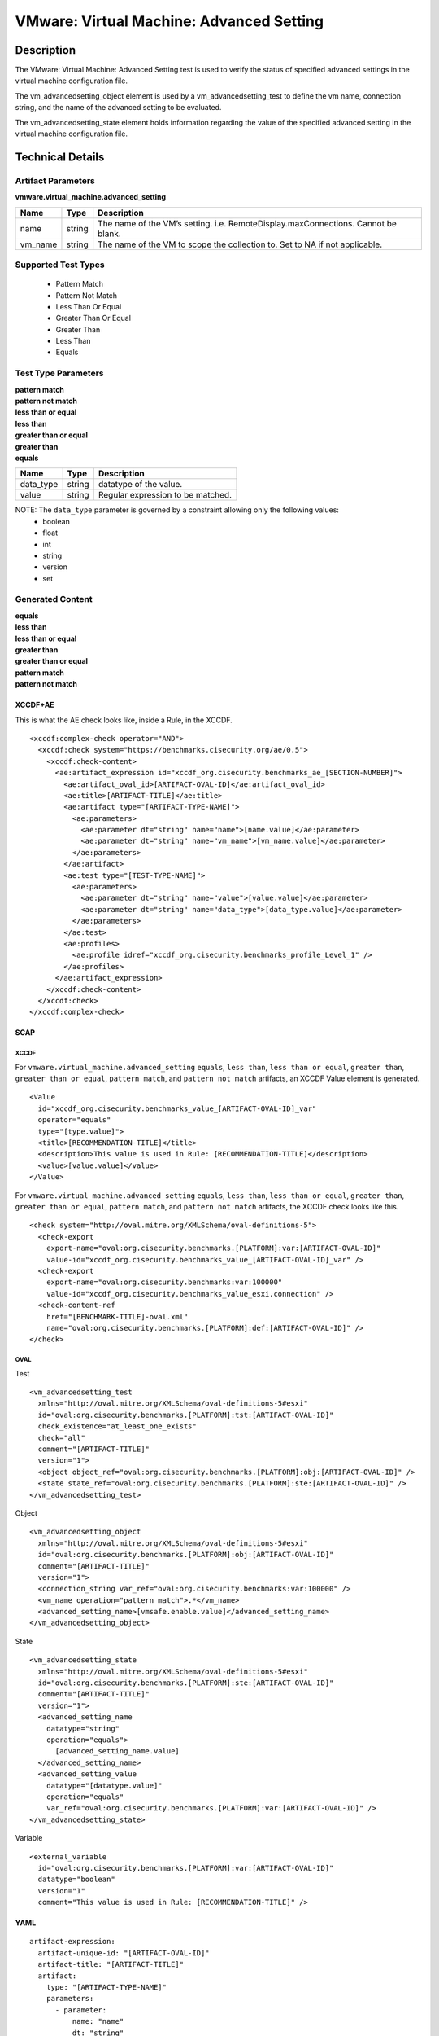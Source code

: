 VMware: Virtual Machine: Advanced Setting
=========================================

Description
-----------

The VMware: Virtual Machine: Advanced Setting test is used to verify the status of specified advanced settings in the virtual machine configuration file.

The vm_advancedsetting_object element is used by a vm_advancedsetting_test to define the vm name, connection string, and the name of the advanced setting to be evaluated.

The vm_advancedsetting_state element holds information regarding the value of the specified advanced setting in the virtual machine configuration file. 

Technical Details
-----------------

Artifact Parameters
~~~~~~~~~~~~~~~~~~~

**vmware.virtual_machine.advanced_setting**

+-----------------------------+---------+------------------------------------+
| Name                        | Type    | Description                        |
+=============================+=========+====================================+
| name                        | string  | The name of the VM’s setting.      |
|                             |         | i.e. RemoteDisplay.maxConnections. |
|                             |         | Cannot be blank.                   |
+-----------------------------+---------+------------------------------------+
| vm_name                     | string  | The name of the VM to scope the    |
|                             |         | collection to. Set to NA if not    |
|                             |         | applicable.                        |
+-----------------------------+---------+------------------------------------+

Supported Test Types
~~~~~~~~~~~~~~~~~~~~

  - Pattern Match
  - Pattern Not Match
  - Less Than Or Equal
  - Greater Than Or Equal
  - Greater Than
  - Less Than
  - Equals

Test Type Parameters
~~~~~~~~~~~~~~~~~~~~

| **pattern match**
| **pattern not match**
| **less than or equal**
| **less than**
| **greater than or equal**
| **greater than**
| **equals**
========= ====== =================================
Name      Type   Description
========= ====== =================================
data_type string datatype of the value.
value     string Regular expression to be matched.
========= ====== =================================

NOTE: The ``data_type`` parameter is governed by a constraint allowing only the following values:
  - boolean
  - float
  - int
  - string
  - version
  - set

Generated Content
~~~~~~~~~~~~~~~~~

| **equals**
| **less than**
| **less than or equal**
| **greater than**
| **greater than or equal**
| **pattern match**
| **pattern not match**
XCCDF+AE
^^^^^^^^

This is what the AE check looks like, inside a Rule, in the XCCDF.

::

  <xccdf:complex-check operator="AND">
    <xccdf:check system="https://benchmarks.cisecurity.org/ae/0.5">
      <xccdf:check-content>
        <ae:artifact_expression id="xccdf_org.cisecurity.benchmarks_ae_[SECTION-NUMBER]">
          <ae:artifact_oval_id>[ARTIFACT-OVAL-ID]</ae:artifact_oval_id>
          <ae:title>[ARTIFACT-TITLE]</ae:title>
          <ae:artifact type="[ARTIFACT-TYPE-NAME]">
            <ae:parameters>
              <ae:parameter dt="string" name="name">[name.value]</ae:parameter>
              <ae:parameter dt="string" name="vm_name">[vm_name.value]</ae:parameter>
            </ae:parameters>
          </ae:artifact>
          <ae:test type="[TEST-TYPE-NAME]">
            <ae:parameters>
              <ae:parameter dt="string" name="value">[value.value]</ae:parameter>
              <ae:parameter dt="string" name="data_type">[data_type.value]</ae:parameter>
            </ae:parameters>
          </ae:test>
          <ae:profiles>
            <ae:profile idref="xccdf_org.cisecurity.benchmarks_profile_Level_1" />
          </ae:profiles>
        </ae:artifact_expression>
      </xccdf:check-content>
    </xccdf:check>
  </xccdf:complex-check>

SCAP
^^^^

XCCDF
'''''

For ``vmware.virtual_machine.advanced_setting`` ``equals``, ``less than``, ``less than or equal``, ``greater than``, ``greater than or equal``, ``pattern match``, and ``pattern not match`` artifacts, an XCCDF Value element is generated.

::

  <Value 
    id="xccdf_org.cisecurity.benchmarks_value_[ARTIFACT-OVAL-ID]_var"
    operator="equals"
    type="[type.value]">
    <title>[RECOMMENDATION-TITLE]</title>
    <description>This value is used in Rule: [RECOMMENDATION-TITLE]</description>
    <value>[value.value]</value>
  </Value>  

For ``vmware.virtual_machine.advanced_setting`` ``equals``, ``less than``, ``less than or equal``, ``greater than``, ``greater than or equal``, ``pattern match``, and ``pattern not match`` artifacts, the XCCDF check looks like this.

::

  <check system="http://oval.mitre.org/XMLSchema/oval-definitions-5">
    <check-export 
      export-name="oval:org.cisecurity.benchmarks.[PLATFORM]:var:[ARTIFACT-OVAL-ID]"
      value-id="xccdf_org.cisecurity.benchmarks_value_[ARTIFACT-OVAL-ID]_var" />
    <check-export 
      export-name="oval:org.cisecurity.benchmarks:var:100000"
      value-id="xccdf_org.cisecurity.benchmarks_value_esxi.connection" />
    <check-content-ref 
      href="[BENCHMARK-TITLE]-oval.xml"
      name="oval:org.cisecurity.benchmarks.[PLATFORM]:def:[ARTIFACT-OVAL-ID]" />
  </check>

OVAL
''''

Test

::

  <vm_advancedsetting_test 
    xmlns="http://oval.mitre.org/XMLSchema/oval-definitions-5#esxi"
    id="oval:org.cisecurity.benchmarks.[PLATFORM]:tst:[ARTIFACT-OVAL-ID]"
    check_existence="at_least_one_exists"
    check="all"
    comment="[ARTIFACT-TITLE]"
    version="1">
    <object object_ref="oval:org.cisecurity.benchmarks.[PLATFORM]:obj:[ARTIFACT-OVAL-ID]" />
    <state state_ref="oval:org.cisecurity.benchmarks.[PLATFORM]:ste:[ARTIFACT-OVAL-ID]" />
  </vm_advancedsetting_test>

Object

::

  <vm_advancedsetting_object 
    xmlns="http://oval.mitre.org/XMLSchema/oval-definitions-5#esxi"
    id="oval:org.cisecurity.benchmarks.[PLATFORM]:obj:[ARTIFACT-OVAL-ID]"
    comment="[ARTIFACT-TITLE]"
    version="1">
    <connection_string var_ref="oval:org.cisecurity.benchmarks:var:100000" />
    <vm_name operation="pattern match">.*</vm_name>
    <advanced_setting_name>[vmsafe.enable.value]</advanced_setting_name>
  </vm_advancedsetting_object>  

State

::

  <vm_advancedsetting_state 
    xmlns="http://oval.mitre.org/XMLSchema/oval-definitions-5#esxi"
    id="oval:org.cisecurity.benchmarks.[PLATFORM]:ste:[ARTIFACT-OVAL-ID]"
    comment="[ARTIFACT-TITLE]"
    version="1">
    <advanced_setting_name 
      datatype="string"
      operation="equals">
        [advanced_setting_name.value]
    </advanced_setting_name>
    <advanced_setting_value 
      datatype="[datatype.value]"
      operation="equals"
      var_ref="oval:org.cisecurity.benchmarks.[PLATFORM]:var:[ARTIFACT-OVAL-ID]" />
  </vm_advancedsetting_state>

Variable

::

  <external_variable 
    id="oval:org.cisecurity.benchmarks.[PLATFORM]:var:[ARTIFACT-OVAL-ID]"
    datatype="boolean"
    version="1"
    comment="This value is used in Rule: [RECOMMENDATION-TITLE]" />       

YAML
^^^^

::

  artifact-expression:
    artifact-unique-id: "[ARTIFACT-OVAL-ID]"
    artifact-title: "[ARTIFACT-TITLE]"
    artifact:
      type: "[ARTIFACT-TYPE-NAME]"
      parameters:
        - parameter: 
            name: "name"
            dt: "string"
            value: "[name.value]"
        - parameter: 
            name: "vm_name"
            dt: "string"
            value: "[vm_name.value]"
    test:
      type: "[TEST-TYPE-NAME]"
      parameters:
        - parameter:
            name: "data_type"
            dt: "string"
            value: "[data_type.value]"
        - parameter: 
            name: "value"
            dt: "string"
            value: "[value.value]"

JSON
^^^^

::

  {
    "artifact-expression": {
      "artifact-unique-id": "[ARTIFACT-OVAL-ID]",
      "artifact-title": "[ARTIFACT-TITLE]",
      "artifact": {
        "type": "[ARTIFACT-TYPE-NAME]",
        "parameters": [
          {
            "parameter": {
              "name": "name",
              "dt": "string",
              "value": "[name.value]"
            }
          },
          {
            "parameter": {
              "name": "vm_name",
              "dt": "string",
              "value": "[vm_name.value]"
            }
          }
        ]
      },
      "test": {
        "type": "[TEST-TYPE-NAME]",
        "parameters": [
          {
            "parameter": {
              "name": "data_type",
              "dt": "string",
              "value": "[data_type.value]"
            }
          },
          {
            "parameter": {
              "name": "value",
              "dt": "string",
              "value": "[value.value]"
            }
          }
        ]
      }
    }
  }